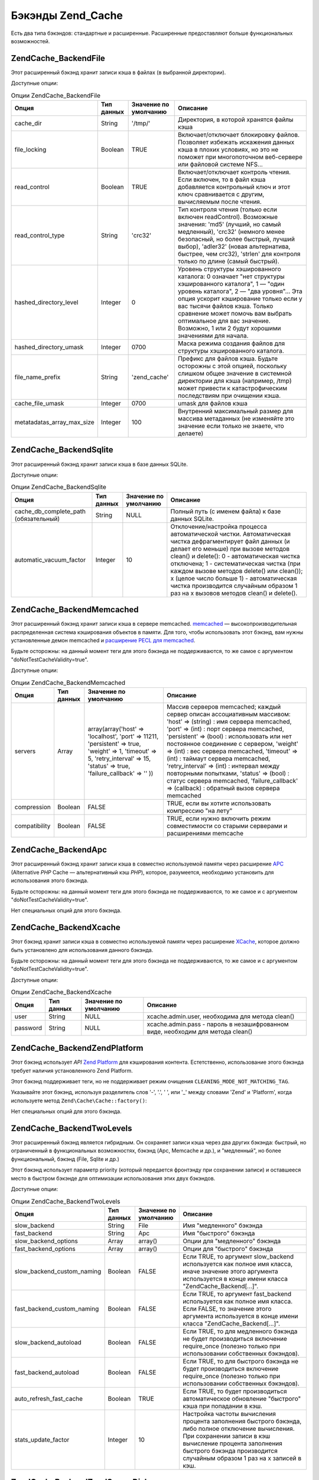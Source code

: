 .. EN-Revision: none
.. _zend.cache.backends:

Бэкэнды Zend_Cache
==================

Есть два типа бэкэндов: стандартные и расширенные. Расширенные
предоставляют больше функциональных возможностей.

.. _zend.cache.backends.file:

Zend\Cache_Backend\File
-----------------------

Этот расширенный бэкэнд хранит записи кэша в файлах (в
выбранной директории).

Доступные опции:

.. _zend.cache.backends.file.table:

.. table:: Опции Zend\Cache_Backend\File

   +--------------------------+----------+---------------------+-------------------------------------------------------------------------------------------------------------------------------------------------------------------------------------------------------------------------------------------------------------------------------------------------------------------------------------------------+
   |Опция                     |Тип данных|Значение по умолчанию|Описание                                                                                                                                                                                                                                                                                                                                         |
   +==========================+==========+=====================+=================================================================================================================================================================================================================================================================================================================================================+
   |cache_dir                 |String    |'/tmp/'              |Директория, в которой хранятся файлы кэша                                                                                                                                                                                                                                                                                                        |
   +--------------------------+----------+---------------------+-------------------------------------------------------------------------------------------------------------------------------------------------------------------------------------------------------------------------------------------------------------------------------------------------------------------------------------------------+
   |file_locking              |Boolean   |TRUE                 |Включает/отключает блокировку файлов. Позволяет избежать искажения данных кэша в плохих условиях, но это не поможет при многопоточном веб-сервере или файловой системе NFS...                                                                                                                                                                    |
   +--------------------------+----------+---------------------+-------------------------------------------------------------------------------------------------------------------------------------------------------------------------------------------------------------------------------------------------------------------------------------------------------------------------------------------------+
   |read_control              |Boolean   |TRUE                 |Включает/отключает контроль чтения. Если включен, то в файл кэша добавляется контрольный ключ и этот ключ сравнивается с другим, вычисляемым после чтения.                                                                                                                                                                                       |
   +--------------------------+----------+---------------------+-------------------------------------------------------------------------------------------------------------------------------------------------------------------------------------------------------------------------------------------------------------------------------------------------------------------------------------------------+
   |read_control_type         |String    |'crc32'              |Тип контроля чтения (только если включен readControl). Возможные значения: 'md5' (лучший, но самый медленный), 'crc32' (немного менее безопасный, но более быстрый, лучший выбор), 'adler32' (новая альтернатива, быстрее, чем crc32), 'strlen' для контроля только по длине (самый быстрый).                                                    |
   +--------------------------+----------+---------------------+-------------------------------------------------------------------------------------------------------------------------------------------------------------------------------------------------------------------------------------------------------------------------------------------------------------------------------------------------+
   |hashed_directory_level    |Integer   |0                    |Уровень структуры хэшированного каталога: 0 означает "нет структуры хэшированного каталога", 1 — "один уровень каталога", 2 — "два уровня"... Эта опция ускорит кэширование только если у вас тысячи файлов кэша. Только сравнение может помочь вам выбрать оптимальное для вас значение. Возможно, 1 или 2 будут хорошими значениями для начала.|
   +--------------------------+----------+---------------------+-------------------------------------------------------------------------------------------------------------------------------------------------------------------------------------------------------------------------------------------------------------------------------------------------------------------------------------------------+
   |hashed_directory_umask    |Integer   |0700                 |Маска режима создания файлов для структуры хэшированного каталога.                                                                                                                                                                                                                                                                               |
   +--------------------------+----------+---------------------+-------------------------------------------------------------------------------------------------------------------------------------------------------------------------------------------------------------------------------------------------------------------------------------------------------------------------------------------------+
   |file_name_prefix          |String    |'zend_cache'         |Префикс для файлов кэша. Будьте осторожны с этой опцией, поскольку слишком общее значение в системной директории для кэша (например, /tmp) может привести к катастрофическим последствиям при очищении кэша.                                                                                                                                     |
   +--------------------------+----------+---------------------+-------------------------------------------------------------------------------------------------------------------------------------------------------------------------------------------------------------------------------------------------------------------------------------------------------------------------------------------------+
   |cache_file_umask          |Integer   |0700                 |umask для файлов кэша                                                                                                                                                                                                                                                                                                                            |
   +--------------------------+----------+---------------------+-------------------------------------------------------------------------------------------------------------------------------------------------------------------------------------------------------------------------------------------------------------------------------------------------------------------------------------------------+
   |metatadatas_array_max_size|Integer   |100                  |Внутренний максимальный размер для массива метаданных (не изменяйте это значение если только не знаете, что делаете)                                                                                                                                                                                                                             |
   +--------------------------+----------+---------------------+-------------------------------------------------------------------------------------------------------------------------------------------------------------------------------------------------------------------------------------------------------------------------------------------------------------------------------------------------+

.. _zend.cache.backends.sqlite:

Zend\Cache_Backend\Sqlite
-------------------------

Этот расширенный бэкэнд хранит записи кэша в базе данных SQLite.

Доступные опции:

.. _zend.cache.backends.sqlite.table:

.. table:: Опции Zend\Cache_Backend\Sqlite

   +-------------------------------------+----------+---------------------+--------------------------------------------------------------------------------------------------------------------------------------------------------------------------------------------------------------------------------------------------------------------------------------------------------------------------------------------------------------------------------------------------------------------+
   |Опция                                |Тип данных|Значение по умолчанию|Описание                                                                                                                                                                                                                                                                                                                                                                                                            |
   +=====================================+==========+=====================+====================================================================================================================================================================================================================================================================================================================================================================================================================+
   |cache_db_complete_path (обязательный)|String    |NULL                 |Полный путь (с именем файла) к базе данных SQLite.                                                                                                                                                                                                                                                                                                                                                                  |
   +-------------------------------------+----------+---------------------+--------------------------------------------------------------------------------------------------------------------------------------------------------------------------------------------------------------------------------------------------------------------------------------------------------------------------------------------------------------------------------------------------------------------+
   |automatic_vacuum_factor              |Integer   |10                   |Отклочение/настройка процесса автоматической чистки. Автоматическая чистка дефрагментирует файл данных (и делает его меньше) при вызове методов clean() и delete(): 0 - автоматическая чистка отключена; 1 - систематическая чистка (при каждом вызове методов delete() или clean()); x (целое число больше 1) - автоматическая чистка производится случайным образом 1 раз на x вызовов методов clean() и delete().|
   +-------------------------------------+----------+---------------------+--------------------------------------------------------------------------------------------------------------------------------------------------------------------------------------------------------------------------------------------------------------------------------------------------------------------------------------------------------------------------------------------------------------------+

.. _zend.cache.backends.memcached:

Zend\Cache_Backend\Memcached
----------------------------

Этот расширенный бэкэнд хранит записи кэша в сервере memcached.
`memcached`_ — высокопроизводительная распределенная система
кэширования объектов в памяти. Для того, чтобы использовать
этот бэкэнд, вам нужны установленные демон memcached и `расширение
PECL для memcached`_.

Будьте осторожны: на данный момент теги для этого бэкэнда не
поддерживаются, то же самое с аргументом "doNotTestCacheValidity=true".

Доступные опции:

.. _zend.cache.backends.memcached.table:

.. table:: Опции Zend\Cache_Backend\Memcached

   +-------------+----------+------------------------------------------------------------------------------------------------------------------------------------------------------------------------------+----------------------------------------------------------------------------------------------------------------------------------------------------------------------------------------------------------------------------------------------------------------------------------------------------------------------------------------------------------------------------------------------------------------------------------------------------------------------------------------------------------------------------+
   |Опция        |Тип данных|Значение по умолчанию                                                                                                                                                         |Описание                                                                                                                                                                                                                                                                                                                                                                                                                                                                                                                    |
   +=============+==========+==============================================================================================================================================================================+============================================================================================================================================================================================================================================================================================================================================================================================================================================================================================================================+
   |servers      |Array     |array(array('host' => 'localhost', 'port' => 11211, 'persistent' => true, 'weight' => 1, 'timeout' => 5, 'retry_interval' => 15, 'status' => true, 'failure_callback' => '' ))|Массив серверов memcached; каждый сервер описан ассоциативным массивом: 'host' => (string) : имя сервера memcached, 'port' => (int) : порт сервера memcached, 'persistent' => (bool) : использовать или нет постоянное соединение с сервером, 'weight' => (int) : вес сервера memcached, 'timeout' => (int) : таймаут сервера memcached, 'retry_interval' => (int) : интервал между повторными попытками, 'status' => (bool) : статус сервера memcached, 'failure_callback' => (callback) : обратный вызов сервера memcached|
   +-------------+----------+------------------------------------------------------------------------------------------------------------------------------------------------------------------------------+----------------------------------------------------------------------------------------------------------------------------------------------------------------------------------------------------------------------------------------------------------------------------------------------------------------------------------------------------------------------------------------------------------------------------------------------------------------------------------------------------------------------------+
   |compression  |Boolean   |FALSE                                                                                                                                                                         |TRUE, если вы хотите использовать компрессию "на лету"                                                                                                                                                                                                                                                                                                                                                                                                                                                                      |
   +-------------+----------+------------------------------------------------------------------------------------------------------------------------------------------------------------------------------+----------------------------------------------------------------------------------------------------------------------------------------------------------------------------------------------------------------------------------------------------------------------------------------------------------------------------------------------------------------------------------------------------------------------------------------------------------------------------------------------------------------------------+
   |compatibility|Boolean   |FALSE                                                                                                                                                                         |TRUE, если нужно включить режим совместимости со старыми серверами и расширениями memcache                                                                                                                                                                                                                                                                                                                                                                                                                                  |
   +-------------+----------+------------------------------------------------------------------------------------------------------------------------------------------------------------------------------+----------------------------------------------------------------------------------------------------------------------------------------------------------------------------------------------------------------------------------------------------------------------------------------------------------------------------------------------------------------------------------------------------------------------------------------------------------------------------------------------------------------------------+

.. _zend.cache.backends.apc:

Zend\Cache_Backend\Apc
----------------------

Этот расширенный бэкэнд хранит записи кэша в совместно
используемой памяти через расширение `APC`_ (Alternative *PHP* Cache —
альтернативный кэш *PHP*), которое, разумеется, необходимо
установить для использования этого бэкэнда.

Будьте осторожны: на данный момент теги для этого бэкэнда не
поддерживаются, то же самое и с аргументом "doNotTestCacheValidity=true".

Нет специальных опций для этого бэкэнда.

.. _zend.cache.backends.xcache:

Zend\Cache_Backend\Xcache
-------------------------

Этот бэкэнд хранит записи кэша в совместно используемой
памяти через расширение `XCache`_, которое должно быть установлено
для использования данного бэкэнда.

Будьте осторожны: на данный момент теги для этого бэкэнда не
поддерживаются, то же самое и с аргументом "doNotTestCacheValidity=true".

Доступные опции:

.. _zend.cache.backends.xcache.table:

.. table:: Опции Zend\Cache_Backend\Xcache

   +--------+----------+---------------------+-------------------------------------------------------------------------------+
   |Опция   |Тип данных|Значение по умолчанию|Описание                                                                       |
   +========+==========+=====================+===============================================================================+
   |user    |String    |NULL                 |xcache.admin.user, необходима для метода clean()                               |
   +--------+----------+---------------------+-------------------------------------------------------------------------------+
   |password|String    |NULL                 |xcache.admin.pass - пароль в незашифрованном виде, необходим для метода clean()|
   +--------+----------+---------------------+-------------------------------------------------------------------------------+

.. _zend.cache.backends.platform:

Zend\Cache_Backend\ZendPlatform
-------------------------------

Этот бэкэнд использует *API* `Zend Platform`_ для кэширования контента.
Естетственно, использование этого бэкэнда требует наличия
установленного Zend Platform.

Этот бэкэнд поддерживает теги, но не поддерживает режим
очищения ``CLEANING_MODE_NOT_MATCHING_TAG``.

Указывайте этот бэкэнд, используя разделитель слов '-', '.', ' ',
или '\_' между словами 'Zend' и 'Platform', когда используете метод
``Zend\Cache\Cache::factory()``:

.. code-block:: php
   :linenos:

   $cache = Zend\Cache\Cache::factory('Core', 'Zend Platform');

Нет специальных опций для этого бэкэнда.

.. _zend.cache.backends.twolevels:

Zend\Cache_Backend\TwoLevels
----------------------------

Этот расширенный бэкэнд является гибридным. Он сохраняет
записи кэша через два других бэкэнда: быстрый, но ограниченный
в функциональных возможностях, бэкэнд (Apc, Memcache и др.), и
"медленный", но более функциональный, бэкэнд (File, Sqlite и др.)

Этот бэкэнд использует параметр priority (который передается
фронтэнду при сохранении записи) и оставшееся место в быстром
бэкэнде для оптимизации использования этих двух бэкэндов.

Доступные опции:

.. _zend.cache.backends.twolevels.table:

.. table:: Опции Zend\Cache_Backend\TwoLevels

   +--------------------------+----------+---------------------+------------------------------------------------------------------------------------------------------------------------------------------------------------------------------------------------------------------------------------------+
   |Опция                     |Тип данных|Значение по умолчанию|Описание                                                                                                                                                                                                                                  |
   +==========================+==========+=====================+==========================================================================================================================================================================================================================================+
   |slow_backend              |String    |File                 |Имя "медленного" бэкэнда                                                                                                                                                                                                                  |
   +--------------------------+----------+---------------------+------------------------------------------------------------------------------------------------------------------------------------------------------------------------------------------------------------------------------------------+
   |fast_backend              |String    |Apc                  |Имя "быстрого" бэкэнда                                                                                                                                                                                                                    |
   +--------------------------+----------+---------------------+------------------------------------------------------------------------------------------------------------------------------------------------------------------------------------------------------------------------------------------+
   |slow_backend_options      |Array     |array()              |Опции для "медленного" бэкэнда                                                                                                                                                                                                            |
   +--------------------------+----------+---------------------+------------------------------------------------------------------------------------------------------------------------------------------------------------------------------------------------------------------------------------------+
   |fast_backend_options      |Array     |array()              |Опции для "быстрого" бэкэнда                                                                                                                                                                                                              |
   +--------------------------+----------+---------------------+------------------------------------------------------------------------------------------------------------------------------------------------------------------------------------------------------------------------------------------+
   |slow_backend_custom_naming|Boolean   |FALSE                |Если TRUE, то аргумент slow_backend используется как полное имя класса, иначе значение этого аргумента используется в конце имени класса "Zend\Cache_Backend\[...]".                                                                      |
   +--------------------------+----------+---------------------+------------------------------------------------------------------------------------------------------------------------------------------------------------------------------------------------------------------------------------------+
   |fast_backend_custom_naming|Boolean   |FALSE                |Если TRUE, то аргумент fast_backend используется как полное имя класса. Если FALSE, то значение этого аргумента используется в конце имени класса "Zend\Cache_Backend\[...]".                                                             |
   +--------------------------+----------+---------------------+------------------------------------------------------------------------------------------------------------------------------------------------------------------------------------------------------------------------------------------+
   |slow_backend_autoload     |Boolean   |FALSE                |Если TRUE, то для медленного бэкэнда не будет производиться включение require_once (полезно только при использовании собственных бэкэндов).                                                                                               |
   +--------------------------+----------+---------------------+------------------------------------------------------------------------------------------------------------------------------------------------------------------------------------------------------------------------------------------+
   |fast_backend_autoload     |Boolean   |FALSE                |Если TRUE, то для быстрого бэкэнда не будет производиться включение require_once (полезно только при использовании собственных бэкэндов).                                                                                                 |
   +--------------------------+----------+---------------------+------------------------------------------------------------------------------------------------------------------------------------------------------------------------------------------------------------------------------------------+
   |auto_refresh_fast_cache   |Boolean   |TRUE                 |Если TRUE, то будет производиться автоматическое обновление "быстрого" кэша при попадании в кэш.                                                                                                                                          |
   +--------------------------+----------+---------------------+------------------------------------------------------------------------------------------------------------------------------------------------------------------------------------------------------------------------------------------+
   |stats_update_factor       |Integer   |10                   |Настройка частоты вычисления процента заполнения быстрого бэкэнда, либо полное отключение вычисления. При сохранении записи в кэш вычисление процента заполнения быстрого бэкэнда производится случайным образом 1 раз на x записей в кэш.|
   +--------------------------+----------+---------------------+------------------------------------------------------------------------------------------------------------------------------------------------------------------------------------------------------------------------------------------+

.. _zend.cache.backends.zendserver:

Zend\Cache\Backend\ZendServer\Disk и Zend\Cache\Backend\ZendServer\ShMem
------------------------------------------------------------------------

Эти бэкэнды служат для сохранения записей кэша через
соответствующую возможность `Zend Server`_.

Будьте осторожны - в настоящий момент этот бэкэнд не
поддерживает теги, так же, как и аргумент "doNotTestCacheValidity=true".

Этот бэкэнд работает только в среде Zend Server с запросами,
производимыми через *HTTP* и *HTTPS*, и не работает в случае скриптов,
запускаемых через командную строку.

Нет специальных опций для этого бэкэнда.



.. _`memcached`: http://www.danga.com/memcached/
.. _`расширение PECL для memcached`: http://pecl.php.net/package/memcache
.. _`APC`: http://pecl.php.net/package/APC
.. _`XCache`: http://xcache.lighttpd.net/
.. _`Zend Platform`: http://www.zend.com/products/platform
.. _`Zend Server`: http://www.zend.com/en/products/server/downloads-all?zfs=zf_download
